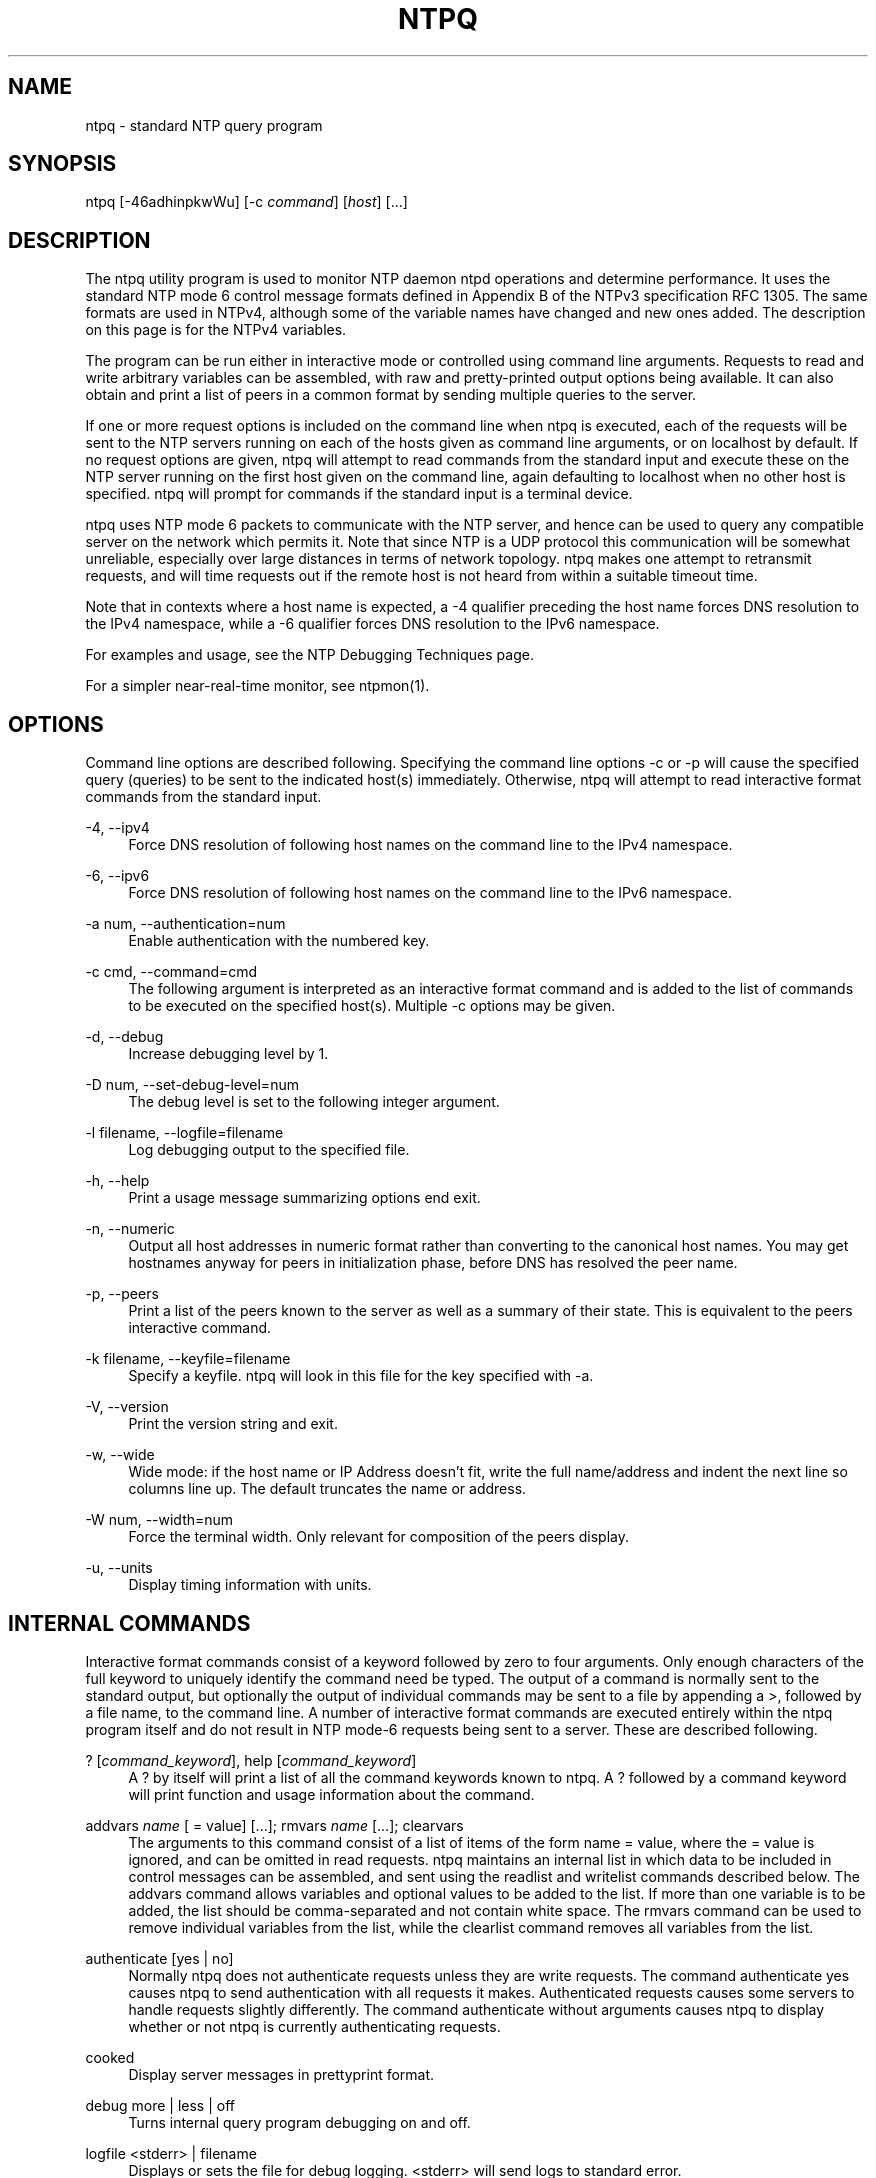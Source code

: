 '\" t
.\"     Title: ntpq
.\"    Author: [FIXME: author] [see http://docbook.sf.net/el/author]
.\" Generator: DocBook XSL Stylesheets v1.78.1 <http://docbook.sf.net/>
.\"      Date: 08/29/2018
.\"    Manual: NTPsec
.\"    Source: NTPsec 1.1.2+
.\"  Language: English
.\"
.TH "NTPQ" "1" "08/29/2018" "NTPsec 1\&.1\&.2+" "NTPsec"
.\" -----------------------------------------------------------------
.\" * Define some portability stuff
.\" -----------------------------------------------------------------
.\" ~~~~~~~~~~~~~~~~~~~~~~~~~~~~~~~~~~~~~~~~~~~~~~~~~~~~~~~~~~~~~~~~~
.\" http://bugs.debian.org/507673
.\" http://lists.gnu.org/archive/html/groff/2009-02/msg00013.html
.\" ~~~~~~~~~~~~~~~~~~~~~~~~~~~~~~~~~~~~~~~~~~~~~~~~~~~~~~~~~~~~~~~~~
.ie \n(.g .ds Aq \(aq
.el       .ds Aq '
.\" -----------------------------------------------------------------
.\" * set default formatting
.\" -----------------------------------------------------------------
.\" disable hyphenation
.nh
.\" disable justification (adjust text to left margin only)
.ad l
.\" -----------------------------------------------------------------
.\" * MAIN CONTENT STARTS HERE *
.\" -----------------------------------------------------------------
.SH "NAME"
ntpq \- standard NTP query program
.SH "SYNOPSIS"
.sp
ntpq [\-46adhinpkwWu] [\-c \fIcommand\fR] [\fIhost\fR] [\&...]
.SH "DESCRIPTION"
.sp
The ntpq utility program is used to monitor NTP daemon ntpd operations and determine performance\&. It uses the standard NTP mode 6 control message formats defined in Appendix B of the NTPv3 specification RFC 1305\&. The same formats are used in NTPv4, although some of the variable names have changed and new ones added\&. The description on this page is for the NTPv4 variables\&.
.sp
The program can be run either in interactive mode or controlled using command line arguments\&. Requests to read and write arbitrary variables can be assembled, with raw and pretty\-printed output options being available\&. It can also obtain and print a list of peers in a common format by sending multiple queries to the server\&.
.sp
If one or more request options is included on the command line when ntpq is executed, each of the requests will be sent to the NTP servers running on each of the hosts given as command line arguments, or on localhost by default\&. If no request options are given, ntpq will attempt to read commands from the standard input and execute these on the NTP server running on the first host given on the command line, again defaulting to localhost when no other host is specified\&. ntpq will prompt for commands if the standard input is a terminal device\&.
.sp
ntpq uses NTP mode 6 packets to communicate with the NTP server, and hence can be used to query any compatible server on the network which permits it\&. Note that since NTP is a UDP protocol this communication will be somewhat unreliable, especially over large distances in terms of network topology\&. ntpq makes one attempt to retransmit requests, and will time requests out if the remote host is not heard from within a suitable timeout time\&.
.sp
Note that in contexts where a host name is expected, a \-4 qualifier preceding the host name forces DNS resolution to the IPv4 namespace, while a \-6 qualifier forces DNS resolution to the IPv6 namespace\&.
.sp
For examples and usage, see the NTP Debugging Techniques page\&.
.sp
For a simpler near\-real\-time monitor, see ntpmon(1)\&.
.SH "OPTIONS"
.sp
Command line options are described following\&. Specifying the command line options \-c or \-p will cause the specified query (queries) to be sent to the indicated host(s) immediately\&. Otherwise, ntpq will attempt to read interactive format commands from the standard input\&.
.PP
\-4, \-\-ipv4
.RS 4
Force DNS resolution of following host names on the command line to the IPv4 namespace\&.
.RE
.PP
\-6, \-\-ipv6
.RS 4
Force DNS resolution of following host names on the command line to the IPv6 namespace\&.
.RE
.PP
\-a num, \-\-authentication=num
.RS 4
Enable authentication with the numbered key\&.
.RE
.PP
\-c cmd, \-\-command=cmd
.RS 4
The following argument is interpreted as an interactive format command and is added to the list of commands to be executed on the specified host(s)\&. Multiple
\-c
options may be given\&.
.RE
.PP
\-d, \-\-debug
.RS 4
Increase debugging level by 1\&.
.RE
.PP
\-D num, \-\-set\-debug\-level=num
.RS 4
The debug level is set to the following integer argument\&.
.RE
.PP
\-l filename, \-\-logfile=filename
.RS 4
Log debugging output to the specified file\&.
.RE
.PP
\-h, \-\-help
.RS 4
Print a usage message summarizing options end exit\&.
.RE
.PP
\-n, \-\-numeric
.RS 4
Output all host addresses in numeric format rather than converting to the canonical host names\&. You may get hostnames anyway for peers in initialization phase, before DNS has resolved the peer name\&.
.RE
.PP
\-p, \-\-peers
.RS 4
Print a list of the peers known to the server as well as a summary of their state\&. This is equivalent to the
peers
interactive command\&.
.RE
.PP
\-k filename, \-\-keyfile=filename
.RS 4
Specify a keyfile\&. ntpq will look in this file for the key specified with \-a\&.
.RE
.PP
\-V, \-\-version
.RS 4
Print the version string and exit\&.
.RE
.PP
\-w, \-\-wide
.RS 4
Wide mode: if the host name or IP Address doesn\(cqt fit, write the full name/address and indent the next line so columns line up\&. The default truncates the name or address\&.
.RE
.PP
\-W num, \-\-width=num
.RS 4
Force the terminal width\&. Only relevant for composition of the peers display\&.
.RE
.PP
\-u, \-\-units
.RS 4
Display timing information with units\&.
.RE
.SH "INTERNAL COMMANDS"
.sp
Interactive format commands consist of a keyword followed by zero to four arguments\&. Only enough characters of the full keyword to uniquely identify the command need be typed\&. The output of a command is normally sent to the standard output, but optionally the output of individual commands may be sent to a file by appending a >, followed by a file name, to the command line\&. A number of interactive format commands are executed entirely within the ntpq program itself and do not result in NTP mode\-6 requests being sent to a server\&. These are described following\&.
.PP
? [\fIcommand_keyword\fR], help [\fIcommand_keyword\fR]
.RS 4
A
?
by itself will print a list of all the command keywords known to
ntpq\&. A
?
followed by a command keyword will print function and usage information about the command\&.
.RE
.PP
addvars \fIname\fR [ = value] [\&...]; rmvars \fIname\fR [\&...]; clearvars
.RS 4
The arguments to this command consist of a list of items of the form
name = value, where the
= value
is ignored, and can be omitted in read requests\&.
ntpq
maintains an internal list in which data to be included in control messages can be assembled, and sent using the
readlist
and
writelist
commands described below\&. The
addvars
command allows variables and optional values to be added to the list\&. If more than one variable is to be added, the list should be comma\-separated and not contain white space\&. The
rmvars
command can be used to remove individual variables from the list, while the
clearlist
command removes all variables from the list\&.
.RE
.PP
authenticate [yes | no]
.RS 4
Normally
ntpq
does not authenticate requests unless they are write requests\&. The command
authenticate yes
causes
ntpq
to send authentication with all requests it makes\&. Authenticated requests causes some servers to handle requests slightly differently\&. The command
authenticate
without arguments causes
ntpq
to display whether or not
ntpq
is currently authenticating requests\&.
.RE
.PP
cooked
.RS 4
Display server messages in prettyprint format\&.
.RE
.PP
debug more | less | off
.RS 4
Turns internal query program debugging on and off\&.
.RE
.PP
logfile <stderr> | filename
.RS 4
Displays or sets the file for debug logging\&. <stderr> will send logs to standard error\&.
.RE
.PP
delay \fImilliseconds\fR
.RS 4
Specify a time interval to be added to timestamps included in requests which require authentication\&. This is used to enable (unreliable) server reconfiguration over long delay network paths or between machines whose clocks are unsynchronized\&. Actually the server does not now require timestamps in authenticated requests, so this command may be obsolete\&.
.RE
.PP
exit
.RS 4
Exit
ntpq\&.
.RE
.PP
host \fIname\fR
.RS 4
Set the host to which future queries will be sent\&. The name may be either a DNS name or a numeric address\&.
.RE
.PP
hostnames [yes | no]
.RS 4
If
yes
is specified, host names are printed in information displays\&. If
no
is specified, numeric addresses are printed instead\&. The default is
yes, unless modified using the command line
\-n
switch\&.
.RE
.PP
keyid \fIkeyid\fR
.RS 4
This command specifies the key number to be used to authenticate configuration requests\&. This must correspond to a key ID configured with the
controlkey
command in the server\(cqs
ntp\&.conf
.RE
.PP
keytype
.RS 4
Specify the digest algorithm to use for authenticated requests, with default
MD5\&. The keytype must match what the server is expecting for the the specified key ID\&.
.RE
.PP
ntpversion 1 | 2 | 3 | 4
.RS 4
Sets the NTP version number which
ntpq
claims in packets\&. Defaults to 2, Note that mode\-6 control messages (and modes, for that matter) didn\(cqt exist in NTP version 1\&.
.RE
.PP
passwd
.RS 4
This command prompts for a password to authenticate requests\&. The password must match what the server is expecting\&. Passwords longer than 20 bytes are assumed to be hex encoding\&.
.RE
.PP
quit
.RS 4
Exit
ntpq\&.
.RE
.PP
raw
.RS 4
Display server messages as received and without reformatting\&. The only formatting/interpretation done on the data is to transform nonascii data into a printable (but barely understandable) form\&.
.RE
.PP
timeout \fImilliseconds\fR
.RS 4
Specify a timeout period for responses to server queries\&. The default is about 5000 milliseconds\&. Note that since
ntpq
retries each query once after a timeout, the total waiting time for a timeout will be twice the timeout value set\&.
.RE
.PP
units
.RS 4
Toggle whether times in the peers display are shown with units\&.
.RE
.PP
version
.RS 4
Print the version of the
ntpq
program\&.
.RE
.SH "CONTROL MESSAGE COMMANDS"
.sp
Association IDs are used to identify system, peer and clock variables\&. System variables are assigned an association ID of zero and system name space, while each association is assigned a nonzero association ID and peer namespace\&. Most control commands send a single mode\-6 message to the server and expect a single response message\&. The exceptions are the peers command, which sends a series of messages, and the mreadlist and mreadvar commands, which iterate over a range of associations\&.
.PP
associations
.RS 4
Display a list of mobilized associations in the form
.sp
.if n \{\
.RS 4
.\}
.nf
ind assid status conf reach auth condition last_event cnt
.fi
.if n \{\
.RE
.\}
.TS
allbox tab(:);
lt lt
lt lt
lt lt
lt lt
lt lt
lt lt
lt lt
lt lt
lt lt
lt lt.
T{
Variable
T}:T{
Description
T}
T{
ind
T}:T{
index on this list
T}
T{
assid
T}:T{
association ID
T}
T{
status
T}:T{
peer status word
T}
T{
conf
T}:T{
yes: persistent,
no: ephemeral
T}
T{
reach
T}:T{
yes: reachable,
no: unreachable
T}
T{
auth
T}:T{
ok,
yes,
bad
and
none
T}
T{
condition
T}:T{
selection status (see the
select
field of the
peer status word)
T}
T{
last_event
T}:T{
event report (see the
event
field of the
peer status word)
T}
T{
cnt
T}:T{
event count (see the
count
field of the
peer status word)
T}
.TE
.sp 1
.RE
.PP
authinfo
.RS 4
Display the authentication statistics\&.
.RE
.PP
clockvar \fIassocID\fR [\fIname\fR [ = \fIvalue\fR [\&...] ][\&...], cv \fIassocID\fR [\fIname\fR [ = \fIvalue\fR [\&...] ][\&...]
.RS 4
Display a list of
clock variables
for those associations supporting a reference clock\&.
.RE
.PP
:config [\&...]
.RS 4
Send the remainder of the command line, including whitespace, to the server as a run\-time configuration command in the same format as the configuration file\&. This command is experimental until further notice and clarification\&. Authentication is of course required\&.
.RE
.PP
config\-from\-file \fIfilename\fR
.RS 4
Send the each line of
\fIfilename\fR
to the server as run\-time configuration commands in the same format as the configuration file\&. This command is experimental until further notice and clarification\&. Authentication is required\&.
.RE
.PP
ifstats
.RS 4
Display statistics for each local network address\&. Authentication is required\&.
.RE
.PP
iostats
.RS 4
Display network and reference clock I/O statistics\&.
.RE
.PP
kerninfo
.RS 4
Display kernel loop and PPS statistics\&. As with other ntpq output, times are in milliseconds\&. The precision value displayed is in milliseconds as well, unlike the precision system variable\&.
.RE
.PP
lassociations
.RS 4
Perform the same function as the associations command, except display mobilized and unmobilized associations\&.
.RE
.PP
lpeers [\-4 | \-6]
.RS 4
Print a peer spreadsheet for the appropriate IP version(s)\&.
\fIdstadr\fR
(associated with any given IP version)\&.
.RE
.PP
monstats
.RS 4
Display monitor facility statistics\&.
.RE
.PP
direct
.RS 4
Normally, the mrulist command retrieves an entire MRUreport (possibly consisting of more than one MRU span), sorts it, and presents the result\&. But attempting to fetch an entire MRU report may fail on a server so loaded that none of its MRU entries age out before they are shipped\&. With this option, each segment is reported as it arrives\&.
.RE
.PP
mrulist [limited | kod | mincount=\fIcount\fR | laddr=\fIlocaladdr\fR | sort=\fIsortorder\fR | resany=\fIhexmask\fR | resall=\fIhexmask\fR]
.RS 4
Obtain and print traffic counts collected and maintained by the monitor facility\&. This is useful for tracking who
\fIuses\fR
or
\fIabuses\fR
your server\&.
.sp
With the exception of
sort=\fIsortorder\fR, the options filter the list returned by
ntpd\&. The
limited
and
kod
options return only entries representing client addresses from which the last packet received triggered either discarding or a KoD response\&. The
mincount=\fIcount\fR
option filters entries representing less than
\fIcount\fR
packets\&. The
laddr=\fIlocaladdr\fR
option filters entries for packets received on any local address other than
\fIlocaladdr\fR\&.
resany=\fIhexmask\fR
and
resall=\fIhexmask\fR
filter entries containing none or less than all, respectively, of the bits in
\fIhexmask\fR, which must begin with
0x\&.
.sp
The
\fIsortorder\fR
defaults to
lstint
and may be any of
addr,
count,
avgint,
lstint, or any of those preceded by a minus sign (hyphen) to reverse the sort order\&. The output columns are:
.RE
.TS
allbox tab(:);
lt lt
lt lt
lt lt
lt lt
lt lt
lt lt
lt lt
lt lt
lt lt
lt lt.
T{
.sp
Column
T}:T{
.sp
Description
T}
T{
.sp
lstint
T}:T{
.sp
Interval in s between the receipt of the most recent packet from this address and the completion of the retrieval of the MRU list by ntpq\&.
T}
T{
.sp
avgint
T}:T{
.sp
Average interval in s between packets from this address\&.
T}
T{
.sp
rstr
T}:T{
.sp
Restriction flags associated with this address\&. Most are copied unchanged from the matching restrict command, however 0x400 (kod) and 0x20 (limited) flags are cleared unless the last packet from this address triggered a rate control response\&.
T}
T{
.sp
r
T}:T{
.sp
Rate control indicator, either a period, L or K for no rate control response, rate limiting by discarding, or rate limiting with a KoD response, respectively\&.
T}
T{
.sp
m
T}:T{
.sp
Packet mode\&.
T}
T{
.sp
v
T}:T{
.sp
Packet version number\&.
T}
T{
.sp
count
T}:T{
.sp
Packets received from this address\&.
T}
T{
.sp
rport
T}:T{
.sp
Source port of last packet from this address\&.
T}
T{
.sp
remote address
T}:T{
.sp
DNS name, numeric address, or address followed by claimed DNS name which could not be verified in parentheses\&.
T}
.TE
.sp 1
.PP
mreadvar \fIassocID\fR \fIassocID\fR [ \fIvariable_name\fR [ = \fIvalue\fR[ \&... ], mrv \fIassocID\fR \fIassocID\fR [ \fIvariable_name\fR [ = \fIvalue\fR[ \&... ]
.RS 4
Perform the same function as the
readvar
command, except for a range of association IDs\&. This range is determined from the association list cached by the most recent
associations
command\&.
.RE
.PP
opeers
.RS 4
Obtain and print the old\-style list of all peers and clients showing
\fIdstadr\fR
(associated with any given IP version), rather than the
\fIrefid\fR\&.
.RE
.PP
passociations
.RS 4
Perform the same function as the
associations command, except that it uses previously stored data rather than making a new query\&.
.RE
.PP
peers
.RS 4
Display a list of peers in the form
.sp
tally remote refid st t when pool reach delay offset jitter
.RE
.TS
allbox tab(:);
lt lt
lt lt
lt lt
lt lt
lt lt
lt lt
lt lt
lt lt
lt lt
lt lt
lt lt
lt lt.
T{
.sp
Variable
T}:T{
.sp
Description
T}
T{
.sp
tally
T}:T{
.sp
single\-character code indicating current value of the select field of the peer status word
T}
T{
.sp
remote
T}:T{
.sp
host name (or IP number) of peer
T}
T{
.sp
refid
T}:T{
.sp
association ID or kiss code
T}
T{
.sp
st
T}:T{
.sp
stratum
T}
T{
.sp
t
T}:T{
.sp
u: unicast or manycast client, l: local (reference clock), s: symmetric (peer), server, B: broadcast server,
T}
T{
.sp
when
T}:T{
.sp
sec/min/hr since last received packet
T}
T{
.sp
poll
T}:T{
.sp
poll interval (log2 s)
T}
T{
.sp
reach
T}:T{
.sp
reach shift register (octal)
T}
T{
.sp
delay
T}:T{
.sp
roundtrip delay
T}
T{
.sp
offset
T}:T{
.sp
offset of server relative to this host
T}
T{
.sp
jitter
T}:T{
.sp
jitter
T}
.TE
.sp 1
.sp
The tally code is one of the following:
.TS
allbox tab(:);
lt lt
lt lt
lt lt
lt lt
lt lt
lt lt
lt lt
lt lt
lt lt.
T{
.sp
Code
T}:T{
.sp
Description
T}
T{
.sp
T}:T{
.sp
discarded as not valid
T}
T{
.sp
x
T}:T{
.sp
discarded by intersection algorithm
T}
T{
.sp
\&.
T}:T{
.sp
discarded by table overflow (not used)
T}
T{
.sp
\-
T}:T{
.sp
discarded by the cluster algorithm
T}
T{
.sp
+
T}:T{
.sp
included by the combine algorithm
T}
T{
.sp
#
T}:T{
.sp
backup (more than tos maxclock sources)
T}
T{
.sp
*
T}:T{
.sp
system peer
T}
T{
.sp
o
T}:T{
.sp
PPS peer (when the prefer peer is valid)
T}
.TE
.sp 1
.PP
apeers
.RS 4
Display a list of peers in the form:
.sp
.if n \{\
.RS 4
.\}
.nf
[tally]remote refid assid st t when pool reach delay offset jitter
.fi
.if n \{\
.RE
.\}
.sp
where the output is just like the
peers
command except that the
refid
is displayed in hex format and the association number is also displayed\&.
.RE
.PP
pstats \fIassocID\fR
.RS 4
Show the statistics for the peer with the given
\fIassocID\fR\&.
.RE
.PP
readvar \fIassocID\fR [ \fIname\fR ] [,\&...], rv \fIassocID\fR [ \fIname\fR ] [,\&...]
.RS 4
Display the specified variables\&. If
assocID
is zero, the variables are from the
system variables
name space, otherwise they are from the
peer variables
name space\&. The
assocID
is required, as the same name can occur in both spaces\&. If no
name
is included, all operative variables in the name space are displayed\&. In this case only, if the
assocID
is omitted, it is assumed zero\&. Multiple names are specified with comma separators and without whitespace\&. Note that time values are represented in milliseconds and frequency values in parts\-per\-million (PPM)\&. Some NTP timestamps are represented in the format YYYYMMDDTTTT, where YYYY is the year, MM the month of year, DD the day of month and TTTT the time of day\&.
.RE
.PP
reslist
.RS 4
Show the access control (restrict) list for
ntpq\&.
.RE
.PP
timerstats
.RS 4
Display interval timer counters\&.
.RE
.PP
writelist \fIassocID\fR
.RS 4
Write the system or peer variables included in the variable list\&.
.RE
.PP
writevar \fIassocID\fR \fIname\fR = \fIvalue\fR [,\&...]
.RS 4
Write the specified variables\&. If the
assocID
is zero, the variables are from the
system variables
name space, otherwise they are from the
peer variables
name space\&. The
assocID
is required, as the same name can occur in both spaces\&.
.RE
.PP
sysinfo
.RS 4
Display operational summary\&.
.RE
.PP
sysstats
.RS 4
Print statistics counters maintained in the protocol module\&. Note that the relationships among these counters can look unlikely because packets can get flagged for inclusion in exception statistics in more than one way, for example by having both a bad length and an old version\&.
.RE
.SH "AUTHENTICATION"
.sp
Four commands require authentication to the server: config\-from\-file, config, ifstats, and reslist\&. An authkey file must be in place and a control key declared in ntp\&.conf for these commands to work\&.
.sp
If you are running as root or otherwise have read access to the authkey and ntp\&.conf file, ntpq will mine the required credentials for you\&. Otherwise you will be prompted to enter a key ID and password\&.
.sp
Credentials, once entered, are retained and used for the duration of your ntpq session\&.
.SH "STATUS WORDS AND KISS CODES"
.sp
The current state of the operating program is shown in a set of status words maintained by the system and each association separately\&. These words are displayed in the rv and as commands both in hexadecimal and decoded short tip strings\&. The codes, tips and short explanations are on the Event Messages and Status Words page\&. The page also includes a list of system and peer messages, the code for the latest of which is included in the status word\&.
.sp
Information resulting from protocol machine state transitions is displayed using an informal set of ASCII strings called kiss codes\&. The original purpose was for kiss\-o\*(Aq\-death (KoD) packets sent by the server to advise the client of an unusual condition\&. They are now displayed, when appropriate, in the reference identifier field in various billboards\&.
.SH "SYSTEM VARIABLES"
.sp
The following system variables appear in the rv billboard\&. Not all variables are displayed in some configurations\&.
.TS
allbox tab(:);
lt lt
lt lt
lt lt
lt lt
lt lt
lt lt
lt lt
lt lt
lt lt
lt lt
lt lt
lt lt
lt lt
lt lt
lt lt
lt lt
lt lt
lt lt
lt lt
lt lt
lt lt
lt lt
lt lt
lt lt.
T{
.sp
Variable
T}:T{
.sp
Description
T}
T{
.sp
status
T}:T{
.sp
system status word
T}
T{
.sp
version
T}:T{
.sp
NTP software version and build time
T}
T{
.sp
processor
T}:T{
.sp
hardware platform and version
T}
T{
.sp
system
T}:T{
.sp
operating system and version
T}
T{
.sp
leap
T}:T{
.sp
leap warning indicator (0\-3)
T}
T{
.sp
stratum
T}:T{
.sp
stratum (1\-15)
T}
T{
.sp
precision
T}:T{
.sp
precision (log2 s)
T}
T{
.sp
rootdelay
T}:T{
.sp
total roundtrip delay to the primary reference clock
T}
T{
.sp
rootdisp
T}:T{
.sp
total dispersion to the primary reference clock
T}
T{
.sp
peer
T}:T{
.sp
system peer association ID
T}
T{
.sp
tc
T}:T{
.sp
time constant and poll exponent (log2 s) (3\-17)
T}
T{
.sp
mintc
T}:T{
.sp
minimum time constant (log2 s) (3\-10)
T}
T{
.sp
clock
T}:T{
.sp
date and time of day
T}
T{
.sp
refid
T}:T{
.sp
reference ID or kiss code
T}
T{
.sp
reftime
T}:T{
.sp
reference time
T}
T{
.sp
offset
T}:T{
.sp
combined offset of server relative to this host
T}
T{
.sp
sys_jitter
T}:T{
.sp
combined system jitter
T}
T{
.sp
frequency
T}:T{
.sp
frequency offset (PPM) relative to hardware clock
T}
T{
.sp
clk_wander
T}:T{
.sp
clock frequency wander (PPM)
T}
T{
.sp
clk_jitter
T}:T{
.sp
clock jitter
T}
T{
.sp
tai
T}:T{
.sp
TAI\-UTC offset (s)
T}
T{
.sp
leapsec
T}:T{
.sp
NTP seconds when the next leap second is/was inserted
T}
T{
.sp
expire
T}:T{
.sp
NTP seconds when the NIST leapseconds file expires
T}
.TE
.sp 1
.sp
The jitter and wander statistics are exponentially\-weighted RMS averages\&. The system jitter is defined in the NTPv4 specification; the clock jitter statistic is computed by the clock discipline module\&.
.SH "PEER VARIABLES"
.sp
The following peer variables appear in the rv billboard for each association\&. Not all variables are displayed in some configurations\&.
.TS
allbox tab(:);
lt lt
lt lt
lt lt
lt lt
lt lt
lt lt
lt lt
lt lt
lt lt
lt lt
lt lt
lt lt
lt lt
lt lt
lt lt
lt lt
lt lt
lt lt
lt lt
lt lt
lt lt
lt lt
lt lt
lt lt
lt lt.
T{
.sp
Variable
T}:T{
.sp
Description
T}
T{
.sp
associd
T}:T{
.sp
association ID
T}
T{
.sp
status
T}:T{
.sp
peer status word
T}
T{
.sp
srcadr srcport
T}:T{
.sp
source (remote) IP address and port
T}
T{
.sp
dstadr dstport
T}:T{
.sp
destination (local) IP address and port
T}
T{
.sp
leap
T}:T{
.sp
leap indicator (0\-3)
T}
T{
.sp
stratum
T}:T{
.sp
stratum (0\-15)
T}
T{
.sp
precision
T}:T{
.sp
precision (log2 s)
T}
T{
.sp
rootdelay
T}:T{
.sp
total roundtrip delay to the primary reference clock
T}
T{
.sp
rootdisp
T}:T{
.sp
total root dispersion to the primary reference clock
T}
T{
.sp
refid
T}:T{
.sp
reference ID or kiss code
T}
T{
.sp
reftime
T}:T{
.sp
reference time
T}
T{
.sp
reach
T}:T{
.sp
reach register (octal)
T}
T{
.sp
unreach
T}:T{
.sp
unreach counter
T}
T{
.sp
hmode
T}:T{
.sp
host mode (1\-6)
T}
T{
.sp
pmode
T}:T{
.sp
peer mode (1\-5)
T}
T{
.sp
hpoll
T}:T{
.sp
host poll exponent (log2 s) (3\-17)
T}
T{
.sp
ppoll
T}:T{
.sp
peer poll exponent (log2 s) (3\-17)
T}
T{
.sp
headway
T}:T{
.sp
headway (see Rate Management and the Kiss\-o\*(Aq\-Death Packet)
T}
T{
.sp
flash
T}:T{
.sp
flash status word
T}
T{
.sp
offset
T}:T{
.sp
filter offset
T}
T{
.sp
delay
T}:T{
.sp
filter delay
T}
T{
.sp
dispersion
T}:T{
.sp
filter dispersion
T}
T{
.sp
jitter
T}:T{
.sp
filter jitter
T}
T{
.sp
bias
T}:T{
.sp
fudge for asymmetric links/paths
T}
.TE
.sp 1
.SH "CLOCK VARIABLES"
.sp
The following clock variables appear in the cv billboard for each association with a reference clock\&. Not all variables are displayed in some configurations\&.
.TS
allbox tab(:);
lt lt
lt lt
lt lt
lt lt
lt lt
lt lt
lt lt
lt lt
lt lt
lt lt
lt lt
lt lt
lt lt
lt lt.
T{
.sp
Variable
T}:T{
.sp
Description
T}
T{
.sp
associd
T}:T{
.sp
association ID
T}
T{
.sp
status
T}:T{
.sp
clock status word
T}
T{
.sp
device
T}:T{
.sp
device description
T}
T{
.sp
timecode
T}:T{
.sp
ASCII time code string (specific to device)
T}
T{
.sp
poll
T}:T{
.sp
poll messages sent
T}
T{
.sp
noreply
T}:T{
.sp
no reply
T}
T{
.sp
badformat
T}:T{
.sp
bad format
T}
T{
.sp
baddata
T}:T{
.sp
bad date or time
T}
T{
.sp
fudgetime1
T}:T{
.sp
fudge time 1
T}
T{
.sp
fudgetime2
T}:T{
.sp
fudge time 2
T}
T{
.sp
stratum
T}:T{
.sp
driver stratum
T}
T{
.sp
refid
T}:T{
.sp
driver reference ID
T}
T{
.sp
flags
T}:T{
.sp
driver flags
T}
.TE
.sp 1
.SH "COMPATIBILITY"
.sp
When listing refids, addresses of the form 127\&.127\&.x\&.x are no longer automatically interpreted as local refclocks as in older versions of ntpq\&. Instead, a clock\-format display is requested by the NTPsec daemon when appropriate (by setting the srcaddr peer variable)\&. This means that when used to query legacy versions of ntpd, which do not know how to request this, this program will do a slightly wrong thing\&.
.sp
In older versions, the \fItype\fR variable associated with a reference clock was a numeric driver type index\&. It has been replaced by \fIname\fR, a shortname for the driver type\&.
.sp
In older versions, no count of control packets was listed under sysstats\&.
.sp
The \-O (\-\-old\-rv) option of legacy versions has been retired\&.
.SH "KNOWN LIMITATIONS"
.sp
It is possible for a ":config unpeer" command to fail silently, yielding "Config Succeeded", if it is given a peer identifier that looks like a driver type name or a hostname not present in the peer list\&. The error will however be reported in the system log\&.
.sp
The config command cannot be used to change a server\(cqs default restrictions\&.
.sp
Under some circumstances python 2 cannot emit unicode\&. When true, the display of units is downgraded to non\-unicode alternatives\&. One place a user is likely to encounter this is when diverting output through a pipe\&. Attempts have been made to force the use of UTF\-8, all of which break the command history feature\&.
.sp
When using the \-u option, very old xterms may fail to render μ correctly\&. If this happens, be sure your xterm is started with the \-u8 option, or the \fIutf8\fR resource\*(Aq, and that your console font contains the UTF\-8 &mu character\&. Also confirm your LANG environment variable is set to a UTF\-8 language, like this: "export LANG=en_US\&.utf8"\&.
.sp
Timestamp interpretation in this program is likely to fail in flaky ways if the local system clock has not already been approximately synchronized to UTC\&. Querying a server based in a different NTP era than the current one is especially likely to fail\&.
.sp
This program will behave in apparently buggy and only semi\-predictable ways when fetching MRU lists from \fIany\fR server with sufficiently high traffic\&.
.sp
The problem is fundamental\&. The Mode 6 protocol can\(cqt ship (and your client cannot accept) MRU records as fast as the daemon accepts incoming traffic\&. Under these circumstances, the daemon will repeatedly fail to ship an entire report, leading to long hangs as your client repeatedly re\-sends the request\&. Eventually the Mode 6 client library will throw an error indicating that a maximum number of restarts has been exceeded\&.
.sp
To avoid this problem, avoid monitoring over links that don\(cqt have enough capacity to handle the monitored server\(cqs \fIentire\fR NTP load\&.
.sp
You may be able to retrieve partial data in very high\-traffic conditions by using the \fIdirect\fR option\&.
.SH "EXIT STATUS"
.sp
One of the following exit values will be returned:
.PP
0 (EXIT_SUCCESS)
.RS 4
Successful program execution\&.
.RE
.PP
1 (EXIT_FAILURE)
.RS 4
The operation failed or the command syntax was not valid\&.
.RE
